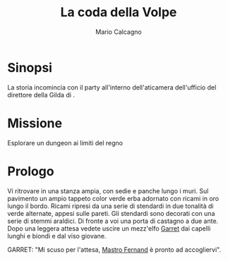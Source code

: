 #+TITLE: La coda della Volpe
#+AUTHOR: Mario Calcagno


* Sinopsi
La storia incomincia con il party all'interno dell'aticamera dell'ufficio del
direttore della Gilda di <<X>>. 

* Missione
Esplorare un dungeon ai limiti del regno

* Prologo
Vi ritrovare in una stanza ampia, con sedie e panche lungo i muri.
Sul pavimento un ampio tappeto color verde erba adornato con ricami in
oro lungo il bordo. Ricami ripresi da una serie di stendardi in due
tonalità di verde alternate, appesi sulle pareti. Gli stendardi sono
decorati con una serie di stemmi araldici. Di fronte a voi una porta
di castagno a due ante. Dopo una leggera attesa vedete uscire un
mezz'elfo [[file:NPC.org::*Garret][Garret]] dai capelli lunghi e biondi e dal viso giovane.

GARRET: "Mi scuso per l'attesa, [[file:NPC.org::*Mastro Fernand][Mastro Fernand]] è pronto ad accogliervi".
